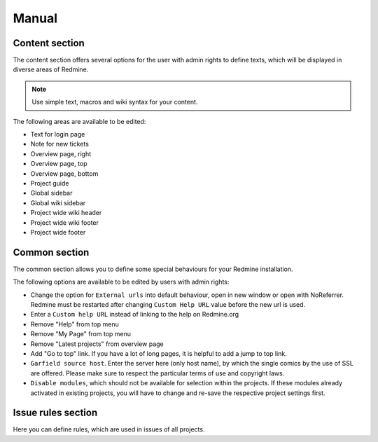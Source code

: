 Manual
======

Content section
---------------

The content section offers several options for the user with admin rights to define texts, which will be displayed in diverse areas of Redmine.

.. note:: Use simple text, macros and wiki syntax for your content.

The following areas are available to be edited:

* Text for login page
* Note for new tickets
* Overview page, right
* Overview page, top
* Overview page, bottom
* Project guide
* Global sidebar
* Global wiki sidebar
* Project wide wiki header
* Project wide wiki footer
* Project wide footer

Common section
--------------

The common section allows you to define some special behaviours for your Redmine installation.

The following options are available to be edited by users with admin rights:

* Change the option for ``External urls`` into default behaviour, open in new window or open with NoReferrer. Redmine must be restarted after changing ``Custom Help URL`` value before the new url is used.
* Enter a ``Custom help URL`` instead of linking to the help on Redmine.org
* Remove "Help" from top menu
* Remove "My Page" from top menu
* Remove "Latest projects" from overview page
* Add "Go to top" link. If you have a lot of long pages, it is helpful to add a jump to top link.
* ``Garfield source host``. Enter the server here (only host name), by which the single comics by the use of SSL are offered. Please make sure to respect the particular terms of use and copyright laws.
* ``Disable modules``, which should not be available for selection within the projects. If these modules already activated in existing projects, you will have to change and re-save the respective project settings first.


Issue rules section
-------------------

Here you can define rules, which are used in issues of all projects.
